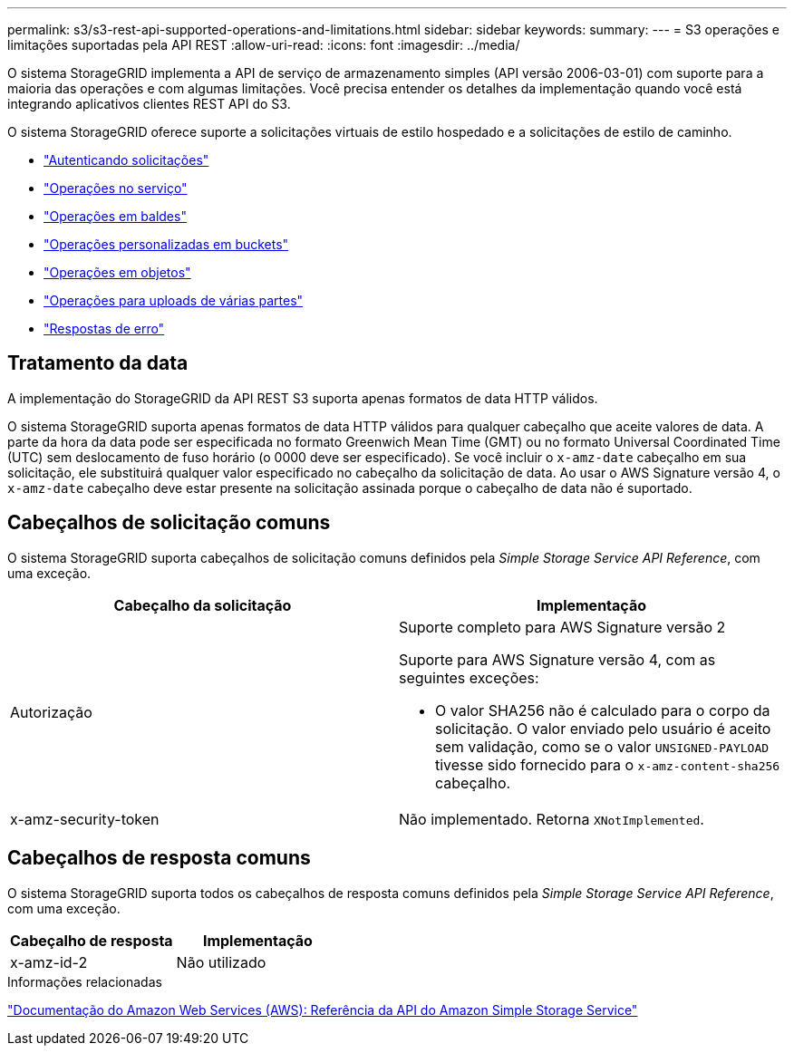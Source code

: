---
permalink: s3/s3-rest-api-supported-operations-and-limitations.html 
sidebar: sidebar 
keywords:  
summary:  
---
= S3 operações e limitações suportadas pela API REST
:allow-uri-read: 
:icons: font
:imagesdir: ../media/


[role="lead"]
O sistema StorageGRID implementa a API de serviço de armazenamento simples (API versão 2006-03-01) com suporte para a maioria das operações e com algumas limitações. Você precisa entender os detalhes da implementação quando você está integrando aplicativos clientes REST API do S3.

O sistema StorageGRID oferece suporte a solicitações virtuais de estilo hospedado e a solicitações de estilo de caminho.

* link:authenticating-requests.html["Autenticando solicitações"]
* link:operations-on-the-service.html["Operações no serviço"]
* link:operations-on-buckets.html["Operações em baldes"]
* link:custom-operations-on-buckets.html["Operações personalizadas em buckets"]
* link:operations-on-objects.html["Operações em objetos"]
* link:operations-for-multipart-uploads.html["Operações para uploads de várias partes"]
* link:error-responses.html["Respostas de erro"]




== Tratamento da data

A implementação do StorageGRID da API REST S3 suporta apenas formatos de data HTTP válidos.

O sistema StorageGRID suporta apenas formatos de data HTTP válidos para qualquer cabeçalho que aceite valores de data. A parte da hora da data pode ser especificada no formato Greenwich Mean Time (GMT) ou no formato Universal Coordinated Time (UTC) sem deslocamento de fuso horário (o 0000 deve ser especificado). Se você incluir o `x-amz-date` cabeçalho em sua solicitação, ele substituirá qualquer valor especificado no cabeçalho da solicitação de data. Ao usar o AWS Signature versão 4, o `x-amz-date` cabeçalho deve estar presente na solicitação assinada porque o cabeçalho de data não é suportado.



== Cabeçalhos de solicitação comuns

O sistema StorageGRID suporta cabeçalhos de solicitação comuns definidos pela _Simple Storage Service API Reference_, com uma exceção.

|===
| Cabeçalho da solicitação | Implementação 


 a| 
Autorização
 a| 
Suporte completo para AWS Signature versão 2

Suporte para AWS Signature versão 4, com as seguintes exceções:

* O valor SHA256 não é calculado para o corpo da solicitação. O valor enviado pelo usuário é aceito sem validação, como se o valor `UNSIGNED-PAYLOAD` tivesse sido fornecido para o `x-amz-content-sha256` cabeçalho.




 a| 
x-amz-security-token
 a| 
Não implementado. Retorna `XNotImplemented`.

|===


== Cabeçalhos de resposta comuns

O sistema StorageGRID suporta todos os cabeçalhos de resposta comuns definidos pela _Simple Storage Service API Reference_, com uma exceção.

|===
| Cabeçalho de resposta | Implementação 


 a| 
x-amz-id-2
 a| 
Não utilizado

|===
.Informações relacionadas
http://docs.aws.amazon.com/AmazonS3/latest/API/Welcome.html["Documentação do Amazon Web Services (AWS): Referência da API do Amazon Simple Storage Service"]
